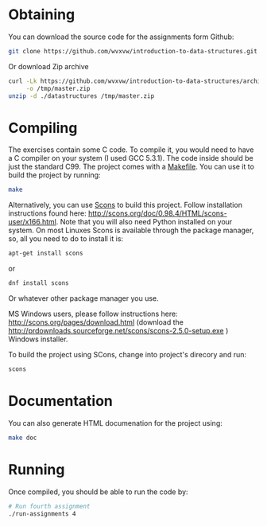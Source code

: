 * Obtaining
  You can download the source code for the assignments form Github:
  
  #+BEGIN_SRC sh
    git clone https://github.com/wvxvw/introduction-to-data-structures.git
  #+END_SRC

  Or download Zip archive

  #+BEGIN_SRC sh
    curl -Lk https://github.com/wvxvw/introduction-to-data-structures/archive/master.zip \
         -o /tmp/master.zip
    unzip -d ./datastructures /tmp/master.zip
  #+END_SRC

* Compiling
  The exercises contain some C code.  To compile it, you would need to
  have a C compiler on your system (I used GCC 5.3.1).  The code inside should
  be just the standard C99.  The project comes with a [[./Makefile][Makefile]].  You can use
  it to build the project by running:

  #+BEGIN_SRC sh
    make
  #+END_SRC

  Alternatively, you can use [[http://scons.org/][Scons]] to build this project.  Follow
  installation instructions found here:
  http://scons.org/doc/0.98.4/HTML/scons-user/x166.html.  Note that you
  will also need Python installed on your system.  On most Linuxes
  Scons is available through the package manager, so, all you need to do
  to install it is:

  #+BEGIN_SRC sh
    apt-get install scons
  #+END_SRC

  or

  #+BEGIN_SRC sh
    dnf install scons
  #+END_SRC

  Or whatever other package manager you use.

  MS Windows users, please follow instructions here:
  http://scons.org/pages/download.html (download the
  http://prdownloads.sourceforge.net/scons/scons-2.5.0-setup.exe )
  Windows installer.

  To build the project using SCons, change into project's direcory
  and run:

  #+BEGIN_SRC sh
    scons
  #+END_SRC

* Documentation
  You can also generate HTML documenation for the project using:

  #+BEGIN_SRC sh
    make doc
  #+END_SRC

* Running
  Once compiled, you should be able to run the code by:

  #+BEGIN_SRC sh
    # Run fourth assignment
    ./run-assignments 4
  #+END_SRC
